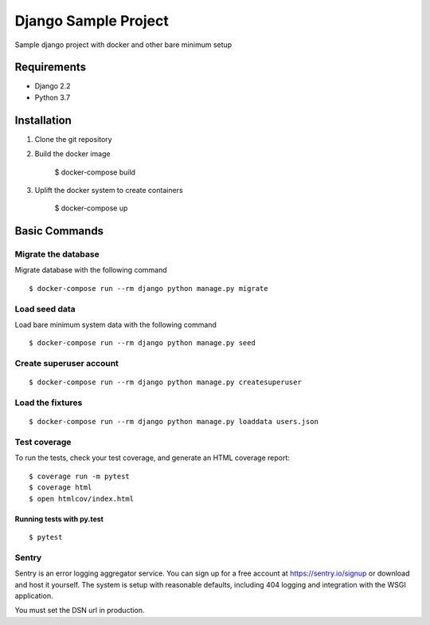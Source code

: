 Django Sample Project
===============================

Sample django project with docker and other bare minimum setup

.. image:: https://img.shields.io/badge/built%20with-Cookiecutter%20Django-ff69b4.svg
     :target: https://github.com/pydanny/cookiecutter-django/
     :alt: Built with Cookiecutter Django
.. image:: https://img.shields.io/badge/code%20style-black-000000.svg
     :target: https://github.com/ambv/black
     :alt: Black code style

Requirements
------------

* Django 2.2
* Python 3.7

Installation
------------
#. Clone the git repository
#. Build the docker image

      $ docker-compose build
#. Uplift the docker system to create containers

      $ docker-compose up

Basic Commands
--------------

Migrate the database
^^^^^^^^^^^^^^^^^^^^
Migrate database with the following command
::

  $ docker-compose run --rm django python manage.py migrate

Load seed data
^^^^^^^^^^^^^^
Load bare minimum system data with the following command
::

  $ docker-compose run --rm django python manage.py seed

Create superuser account
^^^^^^^^^^^^^^^^^^^^^^^^
::

    $ docker-compose run --rm django python manage.py createsuperuser

Load the fixtures
^^^^^^^^^^^^^^^^^
::

  $ docker-compose run --rm django python manage.py loaddata users.json


Test coverage
^^^^^^^^^^^^^

To run the tests, check your test coverage, and generate an HTML coverage report::

    $ coverage run -m pytest
    $ coverage html
    $ open htmlcov/index.html

Running tests with py.test
~~~~~~~~~~~~~~~~~~~~~~~~~~

::

  $ pytest

Sentry
^^^^^^

Sentry is an error logging aggregator service. You can sign up for a free account at  https://sentry.io/signup  or download and host it yourself.
The system is setup with reasonable defaults, including 404 logging and integration with the WSGI application.

You must set the DSN url in production.

